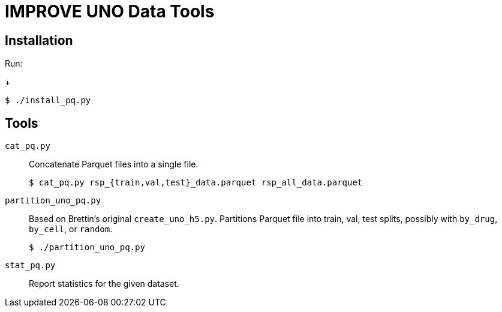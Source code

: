 
= IMPROVE UNO Data Tools

== Installation

Run:
+
----
$ ./install_pq.py
----

== Tools

`cat_pq.py`::
Concatenate Parquet files into a single file.
+
----
$ cat_pq.py rsp_{train,val,test}_data.parquet rsp_all_data.parquet
----

`partition_uno_pq.py`::
Based on Brettin's original `create_uno_h5.py`.  Partitions Parquet file into train, val, test splits, possibly with `by_drug`, `by_cell`, or `random`.
+
----
$ ./partition_uno_pq.py
----

`stat_pq.py`::
Report statistics for the given dataset.
